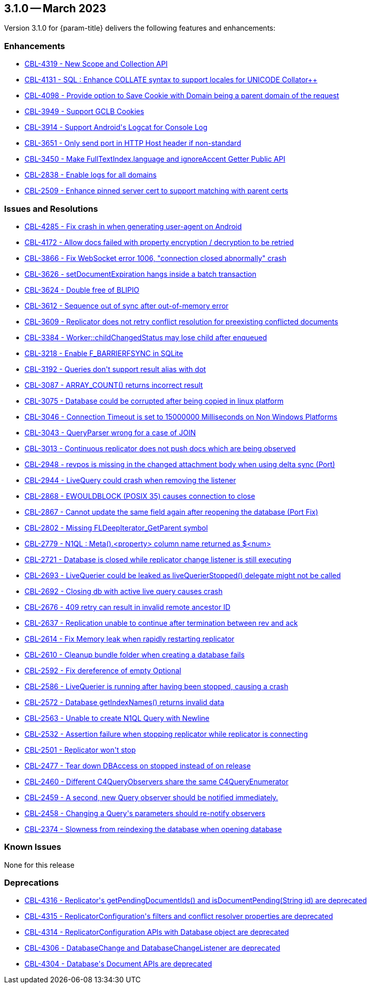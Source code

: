 [#maint-3-1-0]
== 3.1.0 -- March 2023

Version 3.1.0 for {param-title} delivers the following features and enhancements:


=== Enhancements

* https://issues.couchbase.com/browse/CBL-4319[++CBL-4319 - New Scope and Collection API++]

* https://issues.couchbase.com/browse/CBL-4131[++CBL-4131 - SQL++ : Enhance COLLATE syntax to support locales for UNICODE Collator++]

* https://issues.couchbase.com/browse/CBL-4098[++CBL-4098 - Provide option to Save Cookie with Domain being a parent domain of the request++]

* https://issues.couchbase.com/browse/CBL-3949[++CBL-3949 - Support GCLB Cookies++]

* https://issues.couchbase.com/browse/CBL-3914[++CBL-3914 - Support Android's Logcat for Console Log++]

* https://issues.couchbase.com/browse/CBL-3651[++CBL-3651 - Only send port in HTTP Host header if non-standard++]

* https://issues.couchbase.com/browse/CBL-3450[++CBL-3450 - Make FullTextIndex.language and ignoreAccent Getter Public API++]

* https://issues.couchbase.com/browse/CBL-2838[++CBL-2838 - Enable logs for all domains++]

* https://issues.couchbase.com/browse/CBL-2509[++CBL-2509 - Enhance pinned server cert to support matching with parent certs++]

=== Issues and Resolutions

* https://issues.couchbase.com/browse/CBL-4285[++CBL-4285 - Fix crash in when generating user-agent on Android++]

* https://issues.couchbase.com/browse/CBL-4172[++CBL-4172 - Allow docs failed with property encryption / decryption to be retried++]

* https://issues.couchbase.com/browse/CBL-3866[++CBL-3866 - Fix WebSocket error 1006, "connection closed abnormally" crash++]

* https://issues.couchbase.com/browse/CBL-3626[++CBL-3626 - setDocumentExpiration hangs inside a batch transaction++]

* https://issues.couchbase.com/browse/CBL-3624[++CBL-3624 - Double free of BLIPIO++]

* https://issues.couchbase.com/browse/CBL-3612[++CBL-3612 - Sequence out of sync after out-of-memory error++]

* https://issues.couchbase.com/browse/CBL-3609[++CBL-3609 - Replicator does not retry conflict resolution for preexisting conflicted documents++]

* https://issues.couchbase.com/browse/CBL-3384[++CBL-3384 - Worker::childChangedStatus may lose child after enqueued++]

* https://issues.couchbase.com/browse/CBL-3218[++CBL-3218 - Enable F_BARRIERFSYNC in SQLite++]

* https://issues.couchbase.com/browse/CBL-3192[++CBL-3192 - Queries don't support result alias with dot++]

* https://issues.couchbase.com/browse/CBL-3087[++CBL-3087 - ARRAY_COUNT() returns incorrect result++]

* https://issues.couchbase.com/browse/CBL-3075[++CBL-3075 - Database could be corrupted after being copied in linux platform++]

* https://issues.couchbase.com/browse/CBL-3046[++CBL-3046 - Connection Timeout is set to 15000000 Milliseconds on Non Windows Platforms++]

* https://issues.couchbase.com/browse/CBL-3043[++CBL-3043 - QueryParser wrong for a case of JOIN++]

* https://issues.couchbase.com/browse/CBL-3013[++CBL-3013 - Continuous replicator does not push docs which are being observed++]

* https://issues.couchbase.com/browse/CBL-2948[++CBL-2948 - revpos is missing in the changed attachment body when using delta sync (Port)++]

* https://issues.couchbase.com/browse/CBL-2944[++CBL-2944 - LiveQuery could crash when removing the listener++]

* https://issues.couchbase.com/browse/CBL-2868[++CBL-2868 - EWOULDBLOCK (POSIX 35) causes connection to close++]

* https://issues.couchbase.com/browse/CBL-2867[++CBL-2867 - Cannot update the same field again after reopening the database (Port Fix)++]

* https://issues.couchbase.com/browse/CBL-2802[++CBL-2802 - Missing FLDeepIterator_GetParent symbol++]

* https://issues.couchbase.com/browse/CBL-2779[++CBL-2779 - N1QL : Meta().<property> column name returned as $<num>++]

* https://issues.couchbase.com/browse/CBL-2721[++CBL-2721 - Database is closed while replicator change listener is still executing++]

* https://issues.couchbase.com/browse/CBL-2693[++CBL-2693 - LiveQuerier could be leaked as liveQuerierStopped() delegate might not be called++]

* https://issues.couchbase.com/browse/CBL-2692[++CBL-2692 - Closing db with active live query causes crash++]

* https://issues.couchbase.com/browse/CBL-2676[++CBL-2676 - 409 retry can result in invalid remote ancestor ID++]

* https://issues.couchbase.com/browse/CBL-2637[++CBL-2637 - Replication unable to continue after termination between rev and ack++]

* https://issues.couchbase.com/browse/CBL-2614[++CBL-2614 - Fix Memory leak when rapidly restarting replicator++]

* https://issues.couchbase.com/browse/CBL-2610[++CBL-2610 - Cleanup bundle folder when creating a database fails++]

* https://issues.couchbase.com/browse/CBL-2592[++CBL-2592 - Fix dereference of empty Optional++]

* https://issues.couchbase.com/browse/CBL-2586[++CBL-2586 - LiveQuerier is running after having been stopped, causing a crash++]

* https://issues.couchbase.com/browse/CBL-2572[++CBL-2572 - Database getIndexNames() returns invalid data++]

* https://issues.couchbase.com/browse/CBL-2563[++CBL-2563 - Unable to create N1QL Query with Newline++]

* https://issues.couchbase.com/browse/CBL-2532[++CBL-2532 - Assertion failure when stopping replicator while replicator is connecting++]

* https://issues.couchbase.com/browse/CBL-2501[++CBL-2501 - Replicator won't stop++]

* https://issues.couchbase.com/browse/CBL-2477[++CBL-2477 - Tear down DBAccess on stopped instead of on release++]

* https://issues.couchbase.com/browse/CBL-2460[++CBL-2460 - Different C4QueryObservers share the same C4QueryEnumerator++]

* https://issues.couchbase.com/browse/CBL-2459[++CBL-2459 - A second, new Query observer should be notified immediately.++]

* https://issues.couchbase.com/browse/CBL-2458[++CBL-2458 - Changing a Query's parameters should re-notify observers++]

* https://issues.couchbase.com/browse/CBL-2374[++CBL-2374 - Slowness from reindexing the database when opening database++]

=== Known Issues

None for this release

=== Deprecations 

* https://issues.couchbase.com/browse/CBL-4316[++CBL-4316 - Replicator's getPendingDocumentIds() and isDocumentPending(String id) are deprecated++]

* https://issues.couchbase.com/browse/CBL-4315[++CBL-4315 - ReplicatorConfiguration's filters and conflict resolver properties are deprecated++]

* https://issues.couchbase.com/browse/CBL-4314[++CBL-4314 - ReplicatorConfiguration APIs with Database object are deprecated++]

* https://issues.couchbase.com/browse/CBL-4306[++CBL-4306 - DatabaseChange and DatabaseChangeListener are deprecated++]

* https://issues.couchbase.com/browse/CBL-4304[++CBL-4304 - Database's Document APIs are deprecated++]
